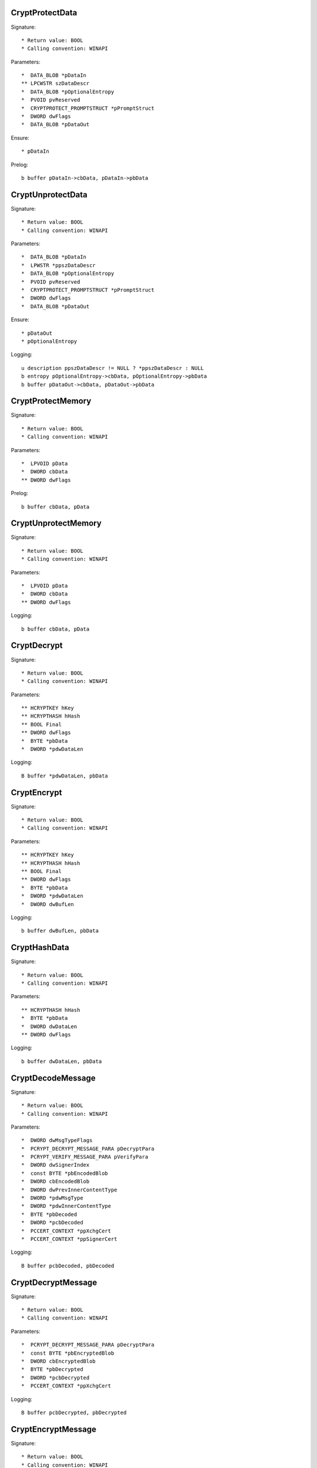 CryptProtectData
================

Signature::

    * Return value: BOOL
    * Calling convention: WINAPI

Parameters::

    *  DATA_BLOB *pDataIn
    ** LPCWSTR szDataDescr
    *  DATA_BLOB *pOptionalEntropy
    *  PVOID pvReserved
    *  CRYPTPROTECT_PROMPTSTRUCT *pPromptStruct
    *  DWORD dwFlags
    *  DATA_BLOB *pDataOut

Ensure::

    * pDataIn

Prelog::

    b buffer pDataIn->cbData, pDataIn->pbData


CryptUnprotectData
==================

Signature::

    * Return value: BOOL
    * Calling convention: WINAPI

Parameters::

    *  DATA_BLOB *pDataIn
    *  LPWSTR *ppszDataDescr
    *  DATA_BLOB *pOptionalEntropy
    *  PVOID pvReserved
    *  CRYPTPROTECT_PROMPTSTRUCT *pPromptStruct
    *  DWORD dwFlags
    *  DATA_BLOB *pDataOut

Ensure::

    * pDataOut
    * pOptionalEntropy

Logging::

    u description ppszDataDescr != NULL ? *ppszDataDescr : NULL
    b entropy pOptionalEntropy->cbData, pOptionalEntropy->pbData
    b buffer pDataOut->cbData, pDataOut->pbData


CryptProtectMemory
==================

Signature::

    * Return value: BOOL
    * Calling convention: WINAPI

Parameters::

    *  LPVOID pData
    *  DWORD cbData
    ** DWORD dwFlags

Prelog::

    b buffer cbData, pData


CryptUnprotectMemory
====================

Signature::

    * Return value: BOOL
    * Calling convention: WINAPI

Parameters::

    *  LPVOID pData
    *  DWORD cbData
    ** DWORD dwFlags

Logging::

    b buffer cbData, pData


CryptDecrypt
============

Signature::

    * Return value: BOOL
    * Calling convention: WINAPI

Parameters::

    ** HCRYPTKEY hKey
    ** HCRYPTHASH hHash
    ** BOOL Final
    ** DWORD dwFlags
    *  BYTE *pbData
    *  DWORD *pdwDataLen

Logging::

    B buffer *pdwDataLen, pbData


CryptEncrypt
============

Signature::

    * Return value: BOOL
    * Calling convention: WINAPI

Parameters::

    ** HCRYPTKEY hKey
    ** HCRYPTHASH hHash
    ** BOOL Final
    ** DWORD dwFlags
    *  BYTE *pbData
    *  DWORD *pdwDataLen
    *  DWORD dwBufLen

Logging::

    b buffer dwBufLen, pbData


CryptHashData
=============

Signature::

    * Return value: BOOL
    * Calling convention: WINAPI

Parameters::

    ** HCRYPTHASH hHash
    *  BYTE *pbData
    *  DWORD dwDataLen
    ** DWORD dwFlags

Logging::

    b buffer dwDataLen, pbData


CryptDecodeMessage
==================

Signature::

    * Return value: BOOL
    * Calling convention: WINAPI

Parameters::

    *  DWORD dwMsgTypeFlags
    *  PCRYPT_DECRYPT_MESSAGE_PARA pDecryptPara
    *  PCRYPT_VERIFY_MESSAGE_PARA pVerifyPara
    *  DWORD dwSignerIndex
    *  const BYTE *pbEncodedBlob
    *  DWORD cbEncodedBlob
    *  DWORD dwPrevInnerContentType
    *  DWORD *pdwMsgType
    *  DWORD *pdwInnerContentType
    *  BYTE *pbDecoded
    *  DWORD *pcbDecoded
    *  PCCERT_CONTEXT *ppXchgCert
    *  PCCERT_CONTEXT *ppSignerCert

Logging::

    B buffer pcbDecoded, pbDecoded


CryptDecryptMessage
===================

Signature::

    * Return value: BOOL
    * Calling convention: WINAPI

Parameters::

    *  PCRYPT_DECRYPT_MESSAGE_PARA pDecryptPara
    *  const BYTE *pbEncryptedBlob
    *  DWORD cbEncryptedBlob
    *  BYTE *pbDecrypted
    *  DWORD *pcbDecrypted
    *  PCCERT_CONTEXT *ppXchgCert

Logging::

    B buffer pcbDecrypted, pbDecrypted


CryptEncryptMessage
===================

Signature::

    * Return value: BOOL
    * Calling convention: WINAPI

Parameters::

    * PCRYPT_ENCRYPT_MESSAGE_PARA pEncryptPara
    * DWORD cRecipientCert
    * PCCERT_CONTEXT rgpRecipientCert[]
    * const BYTE *pbToBeEncrypted
    * DWORD cbToBeEncrypted
    * BYTE *pbEncryptedBlob
    * DWORD *pcbEncryptedBlob

Prelog::

    b buffer cbToBeEncrypted, pbToBeEncrypted


CryptHashMessage
================

Signature::

    * Return value: BOOL
    * Calling convention: WINAPI

Parameters::

    *  PCRYPT_HASH_MESSAGE_PARA pHashPara
    *  BOOL fDetachedHash
    *  DWORD cToBeHashed
    *  const BYTE *rgpbToBeHashed[]
    *  DWORD rgcbToBeHashed[]
    *  BYTE *pbHashedBlob
    *  DWORD *pcbHashedBlob
    *  BYTE *pbComputedHash
    *  DWORD *pcbComputedHash

Pre::

    DWORD length = 0;
    for (DWORD i = 0; i < cToBeHashed; i++) {
        length += rgcbToBeHashed[i];
    }

    uint8_t *mem = malloc(length);
    if(mem != NULL) {
        for (DWORD i = 0, off = 0; i < cToBeHashed; i++) {
            memcpy(mem + off, rgpbToBeHashed[i], rgcbToBeHashed[i]);
            off += rgcbToBeHashed[i];
        }
    }

Logging::

    b buffer length, mem

Post::

    if(mem != NULL) {
        free(mem);
    }
